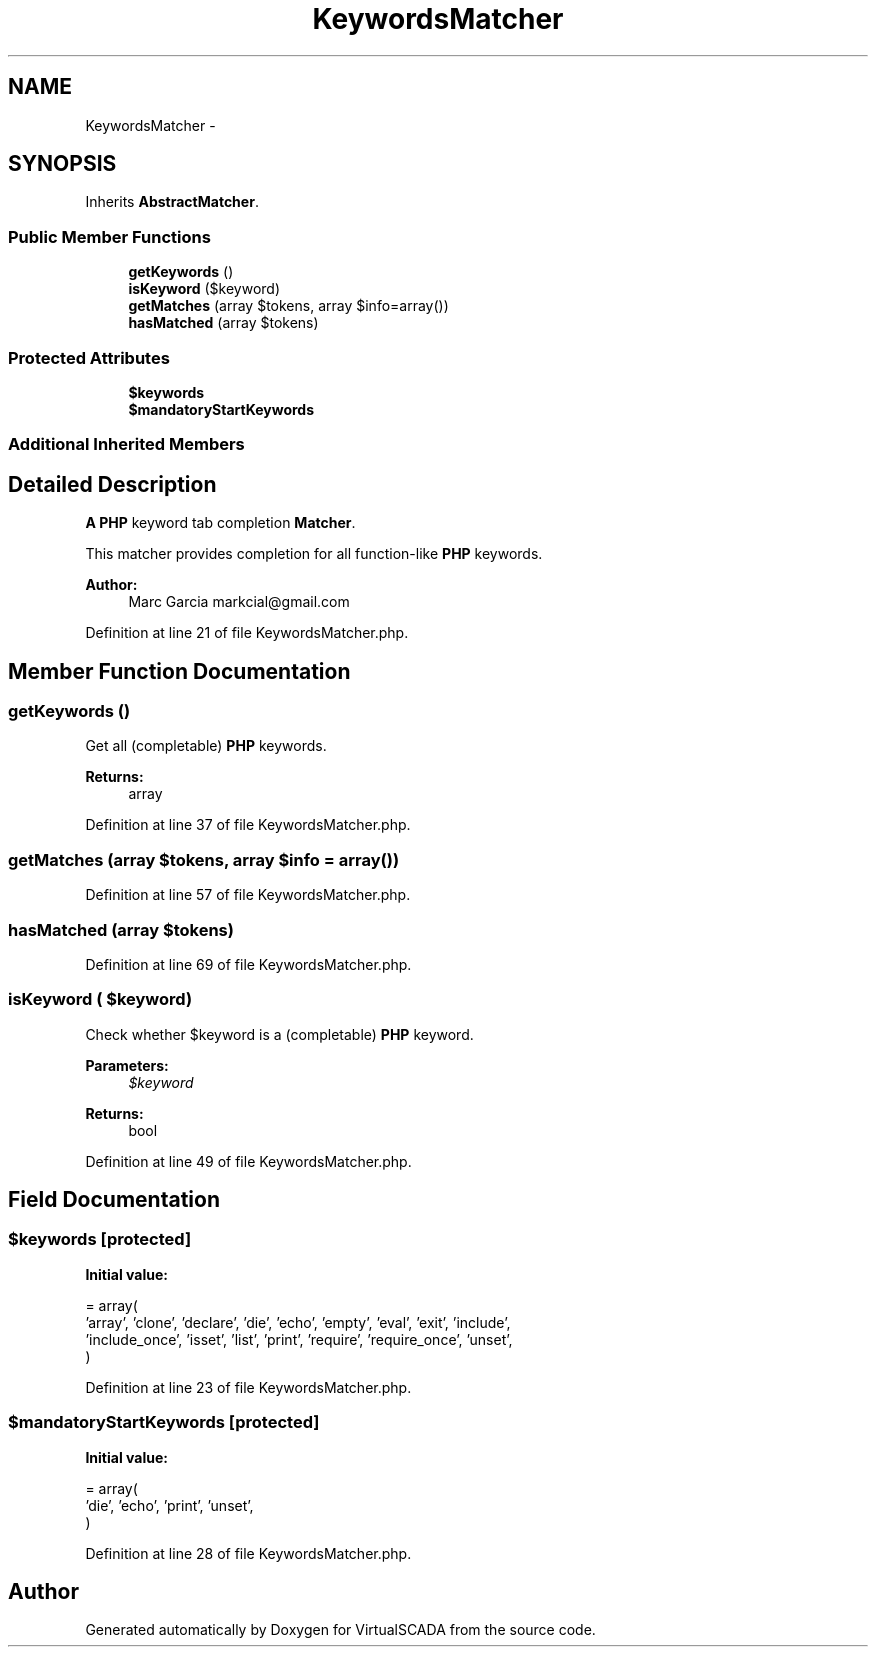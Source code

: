 .TH "KeywordsMatcher" 3 "Tue Apr 14 2015" "Version 1.0" "VirtualSCADA" \" -*- nroff -*-
.ad l
.nh
.SH NAME
KeywordsMatcher \- 
.SH SYNOPSIS
.br
.PP
.PP
Inherits \fBAbstractMatcher\fP\&.
.SS "Public Member Functions"

.in +1c
.ti -1c
.RI "\fBgetKeywords\fP ()"
.br
.ti -1c
.RI "\fBisKeyword\fP ($keyword)"
.br
.ti -1c
.RI "\fBgetMatches\fP (array $tokens, array $info=array())"
.br
.ti -1c
.RI "\fBhasMatched\fP (array $tokens)"
.br
.in -1c
.SS "Protected Attributes"

.in +1c
.ti -1c
.RI "\fB$keywords\fP"
.br
.ti -1c
.RI "\fB$mandatoryStartKeywords\fP"
.br
.in -1c
.SS "Additional Inherited Members"
.SH "Detailed Description"
.PP 
\fBA\fP \fBPHP\fP keyword tab completion \fBMatcher\fP\&.
.PP
This matcher provides completion for all function-like \fBPHP\fP keywords\&.
.PP
\fBAuthor:\fP
.RS 4
Marc Garcia markcial@gmail.com 
.RE
.PP

.PP
Definition at line 21 of file KeywordsMatcher\&.php\&.
.SH "Member Function Documentation"
.PP 
.SS "getKeywords ()"
Get all (completable) \fBPHP\fP keywords\&.
.PP
\fBReturns:\fP
.RS 4
array 
.RE
.PP

.PP
Definition at line 37 of file KeywordsMatcher\&.php\&.
.SS "getMatches (array $tokens, array $info = \fCarray()\fP)"

.PP
Definition at line 57 of file KeywordsMatcher\&.php\&.
.SS "hasMatched (array $tokens)"

.PP
Definition at line 69 of file KeywordsMatcher\&.php\&.
.SS "isKeyword ( $keyword)"
Check whether $keyword is a (completable) \fBPHP\fP keyword\&.
.PP
\fBParameters:\fP
.RS 4
\fI$keyword\fP 
.RE
.PP
\fBReturns:\fP
.RS 4
bool 
.RE
.PP

.PP
Definition at line 49 of file KeywordsMatcher\&.php\&.
.SH "Field Documentation"
.PP 
.SS "$keywords\fC [protected]\fP"
\fBInitial value:\fP
.PP
.nf
= array(
        'array', 'clone', 'declare', 'die', 'echo', 'empty', 'eval', 'exit', 'include',
        'include_once', 'isset', 'list', 'print',  'require', 'require_once', 'unset',
    )
.fi
.PP
Definition at line 23 of file KeywordsMatcher\&.php\&.
.SS "$mandatoryStartKeywords\fC [protected]\fP"
\fBInitial value:\fP
.PP
.nf
= array(
        'die', 'echo', 'print', 'unset',
    )
.fi
.PP
Definition at line 28 of file KeywordsMatcher\&.php\&.

.SH "Author"
.PP 
Generated automatically by Doxygen for VirtualSCADA from the source code\&.
